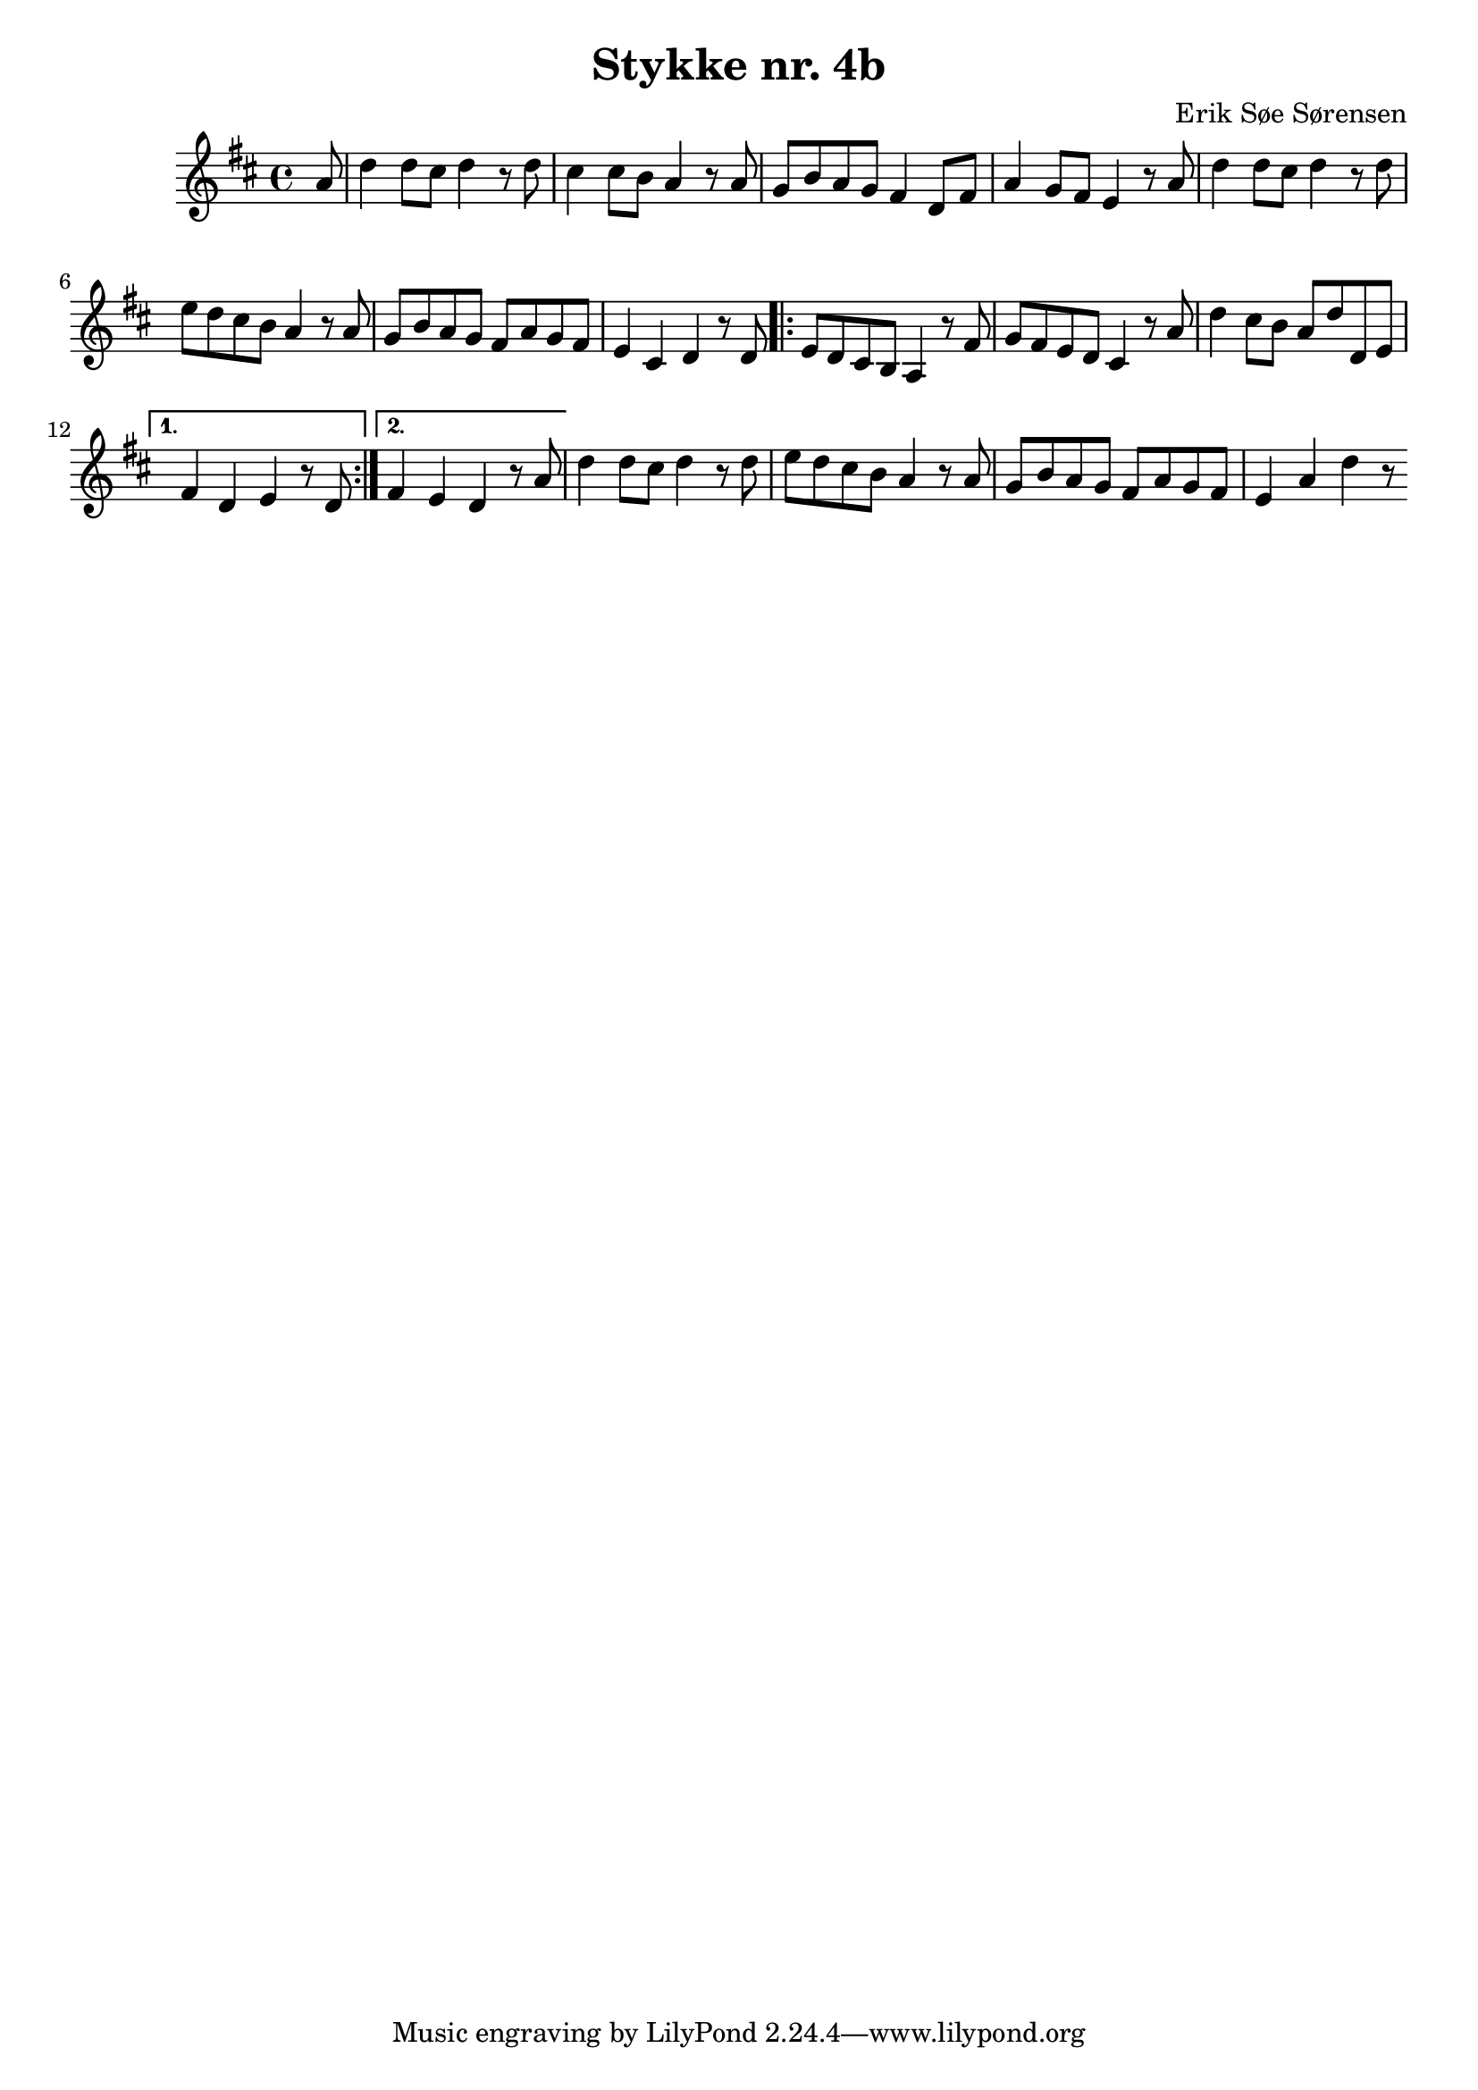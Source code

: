 				% Komponeret 15/10-19
				% Erik Søe Sørensen

%% Mål: Optakt; variation i rytme.
%% Blanding af chord-only takter og passing/neighbour.

\version "2.18.2"
\header {
  title = "Stykke nr. 4b"
  composer = "Erik Søe Sørensen"
}
musik = \transpose c d' {
    \time 4/4
    \key c \major
    {
      \partial 8
      %% I V IV V
      %g4 | c'8 g e g c'
      g8 | c'4 c'8 b c'4 r8
      c'8| b4 b8 a g4 r8
      g8 | f8 a g f e4 c8 e8
         | g4 f8 e d4 r8

      %% I V IV-I ii?-I
      g8 | c'4 c'8 b c'4 r8
      c'8 | d' c' b a g4 r8
      g8 | f8 a g f e g f e
         | d4 b, c r8

      %% V ii? I I
      c8 | 
      \repeat volta 2 {
         | d8 c b, a, g,4 r8
      e8 | f8 e d c b,4 r8
      g8 | c'4 b8 a g c' c d
       }
      \alternative {
	{| e4 c d r8
      c8 | }
	{| e4 d c r8
      g8 | }
	}
      
      %% I V IV V
      % g8 | c'4 c'8 b c'4 r8
      % c'8| b4 b8 a g4 r8
      % g8 | f8 a g f e4 c8 e8
      %    | g4 f8 e d4 r8

      %% I V IV-I ii?-I
      %g8
      | c'4 c'8 b c'4 r8
      c'8 | d' c' b a g4 r8
      g8 | f8 a g f e g f e
         | d4 g c' r8

    }
  }
%showLastLength = R1*12
\score {
  \musik
  \layout { }
  }
\score {
  \unfoldRepeats \musik
  \midi {
    \tempo 4 = 120
  }
}
